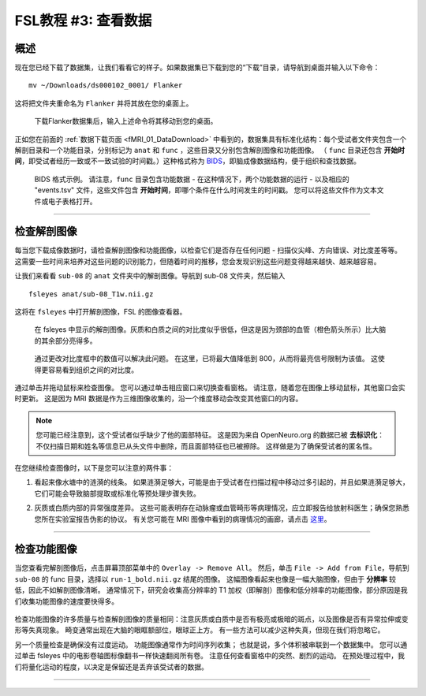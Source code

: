 .. _fMRI_03_LookingAtTheData:

.. |movieIcon|  image:: movieIcon.png

================
FSL教程 #3: 查看数据
================


概述
---------

现在您已经下载了数据集，让我们看看它的样子。如果数据集已下载到您的“下载”目录，请导航到桌面并输入以下命令：

::

    mv ~/Downloads/ds000102_0001/ Flanker
    
这将把文件夹重命名为 ``Flanker`` 并将其放在您的桌面上。


.. figure:: Move_Flanker_Folder.png

    下载Flanker数据集后，输入上述命令将其移动到您的桌面。
    
    
正如您在前面的 :ref:`数据下载页面 <fMRI_01_DataDownload>` 中看到的，数据集具有标准化结构：每个受试者文件夹包含一个解剖目录和一个功能目录，分别标记为 ``anat`` 和 ``func`` ，这些目录又分别包含解剖图像和功能图像。 （ ``func`` 目录还包含 **开始时间**，即受试者经历一致或不一致试验的时间戳。）这种格式称为 `BIDS <http://bids.neuroimaging.io/>`__，即脑成像数据结构，便于组织和查找数据。


.. figure:: Flanker_DataStructure.png

    BIDS 格式示例。 请注意，``func`` 目录包含功能数据 - 在这种情况下，两个功能数据的运行 - 以及相应的 "events.tsv" 文件，这些文件包含 **开始时间**，即哪个条件在什么时间发生的时间戳。 您可以将这些文件作为文本文件或电子表格打开。

--------

检查解剖图像
----------
    
每当您下载成像数据时，请检查解剖图像和功能图像，以检查它们是否存在任何问题 - 扫描仪尖峰、方向错误、对比度差等等。 这需要一些时间来培养对这些问题的识别能力，但随着时间的推移，您会发现识别这些问题变得越来越快、越来越容易。

让我们来看看 ``sub-08`` 的 ``anat`` 文件夹中的解剖图像。导航到 sub-08 文件夹，然后输入

::

    fsleyes anat/sub-08_T1w.nii.gz
    
这将在 ``fsleyes`` 中打开解剖图像，FSL 的图像查看器。


.. figure:: anat_firstLook.png

    在 fsleyes 中显示的解剖图像。灰质和白质之间的对比度似乎很低，但这是因为颈部的血管（橙色箭头所示）比大脑的其余部分亮得多。
    
.. figure:: anat_changeContrast.png

    通过更改对比度框中的数值可以解决此问题。 在这里，已将最大值降低到 800，从而将最亮信号限制为该值。 这使得更容易看到组织之间的对比度。
    
    
    
通过单击并拖动鼠标来检查图像。 您可以通过单击相应窗口来切换查看窗格。 请注意，随着您在图像上移动鼠标，其他窗口会实时更新。 这是因为 MRI 数据是作为三维图像收集的，沿一个维度移动会改变其他窗口的内容。

.. note::

    您可能已经注意到，这个受试者似乎缺少了他的面部特征。 这是因为来自 OpenNeuro.org 的数据已被 **去标识化**：不仅扫描日期和姓名等信息已从头文件中删除，而且面部特征也已被擦除。 这样做是为了确保受试者的匿名性。
    

在您继续检查图像时，以下是您可以注意的两件事：

1. 看起来像水塘中的涟漪的线条。 如果涟漪足够大，可能是由于受试者在扫描过程中移动过多引起的，并且如果涟漪足够大，它们可能会导致脑部提取或标准化等预处理步骤失败。

.. 还包括 QC 讲座中的图片？

2. 灰质或白质内部的异常强度差异。 这些可能表明存在动脉瘤或血管畸形等病理情况，应立即报告给放射科医生；确保您熟悉您所在实验室报告伪影的协议。 有关您可能在 MRI 图像中看到的病理情况的画廊，请点击 `这里 <http://www.mrishark.com/brain1.html>`__。

----------

检查功能图像
----------
    
当您查看完解剖图像后，点击屏幕顶部菜单中的 ``Overlay -> Remove All``。 然后，单击 ``File -> Add from File``，导航到 ``sub-08`` 的 func 目录，选择以 ``run-1_bold.nii.gz`` 结尾的图像。 这幅图像看起来也像是一幅大脑图像，但由于 **分辨率** 较低，因此不如解剖图像清晰。 通常情况下，研究会收集高分辨率的 T1 加权（即解剖）图像和低分辨率的功能图像，部分原因是我们收集功能图像的速度要快得多。

.. figure:: functional_firstLook.png


检查功能图像的许多质量与检查解剖图像的质量相同：注意灰质或白质中是否有极亮或极暗的斑点，以及图像是否有异常拉伸或变形等失真现象。 畸变通常出现在大脑的眼眶额部位，眼球正上方。 有一些方法可以减少这种失真，但现在我们将忽略它。

.. 参考时间序列词汇表

另一个质量检查是确保没有过度运动。 功能图像通常作为时间序列收集； 也就是说，多个体积被串联到一个数据集中。 您可以通过单击 fsleyes 中的电影卷轴图标像翻书一样快速翻阅所有卷。 注意任何查看窗格中的突然、剧烈的运动。 在预处理过程中，我们将量化运动的程度，以决定是保留还是丢弃该受试者的数据。

--------


